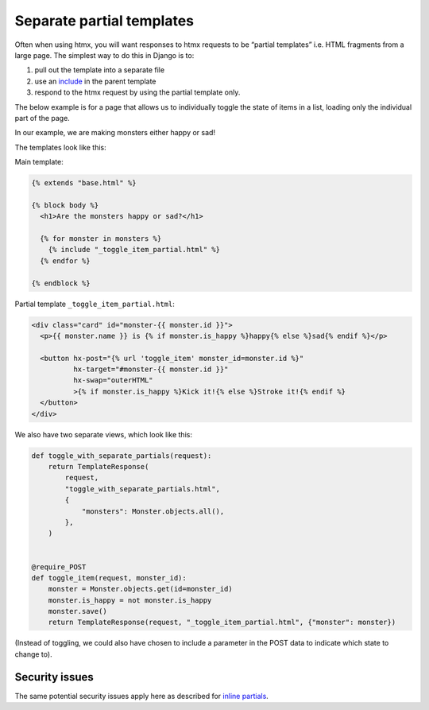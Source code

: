 Separate partial templates
==========================

Often when using htmx, you will want responses to htmx requests to be “partial
templates” i.e. HTML fragments from a large page. The simplest way to do this in
Django is to:

1. pull out the template into a separate file
2. use an `include
   <`https://docs.djangoproject.com/en/stable/ref/templates/builtins/#include>`_
   in the parent template
3. respond to the htmx request by using the partial template only.


The below example is for a page that allows us to individually toggle the state
of items in a list, loading only the individual part of the page.

In our example, we are making monsters either happy or sad!

The templates look like this:

Main template:

.. code-block:: html+django

   {% extends "base.html" %}

   {% block body %}
     <h1>Are the monsters happy or sad?</h1>

     {% for monster in monsters %}
       {% include "_toggle_item_partial.html" %}
     {% endfor %}

   {% endblock %}

Partial template ``_toggle_item_partial.html``:

.. code-block:: html+django

   <div class="card" id="monster-{{ monster.id }}">
     <p>{{ monster.name }} is {% if monster.is_happy %}happy{% else %}sad{% endif %}</p>

     <button hx-post="{% url 'toggle_item' monster_id=monster.id %}"
             hx-target="#monster-{{ monster.id }}"
             hx-swap="outerHTML"
             >{% if monster.is_happy %}Kick it!{% else %}Stroke it!{% endif %}
     </button>
   </div>

We also have two separate views, which look like this:

.. code-block:: python

   def toggle_with_separate_partials(request):
       return TemplateResponse(
           request,
           "toggle_with_separate_partials.html",
           {
               "monsters": Monster.objects.all(),
           },
       )


   @require_POST
   def toggle_item(request, monster_id):
       monster = Monster.objects.get(id=monster_id)
       monster.is_happy = not monster.is_happy
       monster.save()
       return TemplateResponse(request, "_toggle_item_partial.html", {"monster": monster})

(Instead of toggling, we could also have chosen to include a parameter in the
POST data to indicate which state to change to).


Security issues
---------------

The same potential security issues apply here as described for `inline partials
<./inline_partials.rst#security-issues>`_.
